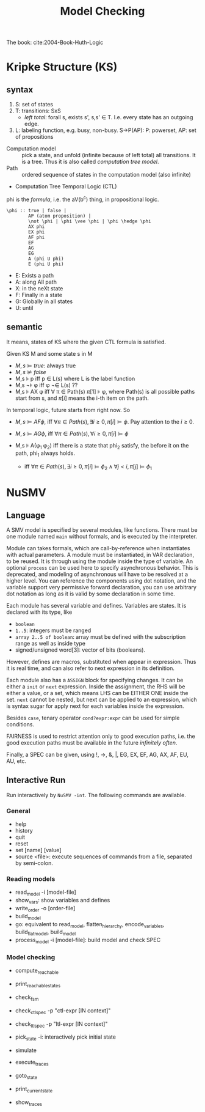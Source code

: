 #+TITLE: Model Checking

The book: cite:2004-Book-Huth-Logic

* Kripke Structure (KS)
** syntax
1. S: set of states
2. T: transitions: \subsetof SxS
   - /left total/: forall s, exists s', s,s' \in T. I.e. every state
     has an outgoing edge.
3. L: labeling function, e.g. busy, non-busy. S->P(AP): P: powerset,
   AP: set of propositions

- Computation model :: pick a state, and unfold (infinite because of
     left total) all transitions. It is a tree. Thus it is also called
     /computation tree model/.
- Path :: ordered sequence of states in the computation model (also
          infinite)
- Computation Tree Temporal Logic (CTL)

phi is the /formula/, i.e. the aV(b^c) thing, in propositional logic.

#+begin_example
\phi :: true | false |
        AP (atom proposition) |
        \not \phi | \phi \vee \phi | \phi \hedge \phi
        AX phi
        EX phi
        AF phi
        EF
        AG
        EG
        A (phi U phi)
        E (phi U phi)
#+end_example

- E: Exists a path
- A: along All path
- X: in the neXt state
- F: Finally in a state
- G: Globally in all states
- U: until
** semantic
It means, states of KS where the given CTL formula is satisfied.

Given KS M and some state s in M
- $M,s \models true$: always true
- $M,s \not\models false$
- M,s \models p iff p \in L(s) where L is the label function
- M,s \not\models \phi iff \phi \not\in L(s) ??
- M,s \models AX \phi iff \forall \pi \in Path(s) \pi[1] \models
  \phi, where Path(s) is all possible paths start from s, and \pi[i]
  means the i-th item on the path.

In temporal logic, future starts from right now. So
- $M,s \models AF \phi$, iff $\forall \pi \in Path(s), \exists i \ge 0,
  \pi[i] \models \phi$. Pay attention to the $i \ge 0$.
- $M,s \models AG \phi$, iff $\forall \pi \in Path(s), \forall i \ge 0, \pi[i] \models \phi$

- M,s \models A(\phi_1 \union \phi_2) iff there is a state that phi_2
  satisfy, the before it on the path, phi_1 always holds.
  - iff $\forall \pi \in Path(s), \exists i \ge 0, \pi[i] \models
    \phi_2 \wedge \forall j < i, \pi[j] \models \phi_1$

* NuSMV
** Language
A SMV model is specified by several modules, like functions. There
must be one module named =main= without formals, and is executed by
the interpreter.

Module can takes formals, which are call-by-reference when
instantiates with actual parameters. A module must be instantiated, in
VAR declaration, to be reused. It is through using the module inside
the type of variable. An optional =process= can be used here to
specify asynchronous behavior. This is deprecated, and modeling of
asynchronous will have to be resolved at a higher level. You can
reference the components using dot notation, and the variable support
very permissive forward declaration, you can use arbitrary dot
notation as long as it is valid by some declaration in some time.

Each module has several variable and defines. Variables are states. It
is declared with its type, like
- =boolean=
- =1..5=: integers must be ranged
- =array 2..5 of boolean=: array must be defined with the subscription
  range as well as inside type
- signed/unsigned word[3]: vector of bits (booleans).

However, defines are macros, substituted when appear in
expression. Thus it is real time, and can also refer to next
expression in its definition.

Each module also has a =ASSIGN= block for specifying changes. It can
be either a =init= or =next= expression. Inside the assignment, the
RHS will be either a value, or a set, which means LHS can be EITHER
ONE inside the set. =next= cannot be nested, but next can be applied
to an expression, which is syntax sugar for apply next for each
variables inside the expression.

Besides =case=, tenary operator =cond?expr:expr= can be used for
simple conditions.

FAIRNESS is used to restrict attention only to good execution paths,
i.e. the good execution paths must be available in the future
/infinitely often/.

Finally, a SPEC can be given, using !, ->, &, |, EG, EX, EF, AG, AX,
AF, EU, AU, etc.

** Interactive Run
Run interactively by =NuSMV -int=. The following commands are
available.

*** General
- help
- history
- quit
- reset
- set [name] [value]
- source <file>: execute sequences of commands from a file, separated
  by semi-colon.

*** Reading models
- read_model -i [model-file]
- show_vars: show variables and defines
- write_order -o [order-file]
- build_model
- go: equivalent to read_model, flatten_hierarchy, encode_variables,
  build_flat_model, build_model
- process_model -i [model-file]: build model and check SPEC

*** Model checking
- compute_reachable
- print_reachable_states
- check_fsm
- check_ctlspec -p "ctl-expr [IN context]"
- check_ltlspec -p "ltl-expr [IN context]"

- pick_state -i: interactively pick initial state
- simulate
- execute_traces
- goto_state
- print_current_state
- show_traces
